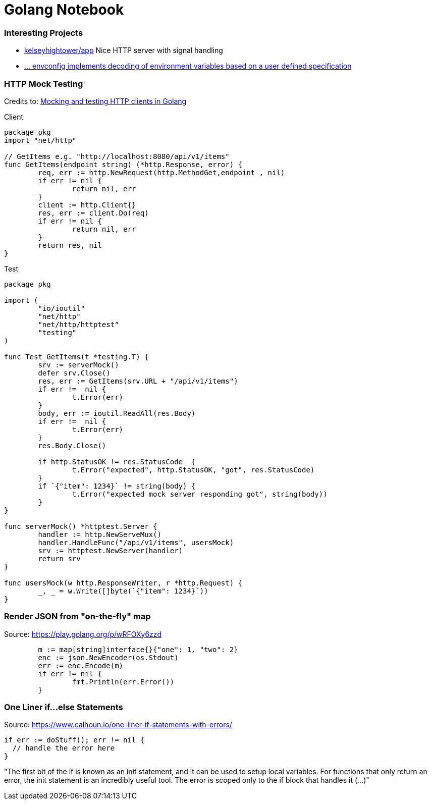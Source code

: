 = Golang Notebook

=== Interesting Projects
* https://github.com/kelseyhightower/app/blob/master/auth/main.go[kelseyhightower/app] Nice HTTP server with signal handling
* https://github.com/kelseyhightower/envconfig[... envconfig implements decoding of environment variables based on a user defined specification]

=== HTTP Mock Testing

Credits to: http://www.inanzzz.com/index.php/post/fb0m/mocking-and-testing-http-clients-in-golang[Mocking and testing HTTP clients in Golang]

.Client
[source,go]
----
package pkg
import "net/http"

// GetItems e.g. "http://localhost:8080/api/v1/items"
func GetItems(endpoint string) (*http.Response, error) {
	req, err := http.NewRequest(http.MethodGet,endpoint , nil)
	if err != nil {
		return nil, err
	}
	client := http.Client{}
	res, err := client.Do(req)
	if err != nil {
		return nil, err
	}
	return res, nil
}
----

.Test
[source,go]
----
package pkg

import (
	"io/ioutil"
	"net/http"
	"net/http/httptest"
	"testing"
)

func Test_GetItems(t *testing.T) {
	srv := serverMock()
	defer srv.Close()
	res, err := GetItems(srv.URL + "/api/v1/items")
	if err !=  nil {
		t.Error(err)
	}
	body, err := ioutil.ReadAll(res.Body)
	if err !=  nil {
		t.Error(err)
	}
	res.Body.Close()

	if http.StatusOK != res.StatusCode  {
		t.Error("expected", http.StatusOK, "got", res.StatusCode)
	}
	if `{"item": 1234}` != string(body) {
		t.Error("expected mock server responding got", string(body))
	}
}

func serverMock() *httptest.Server {
	handler := http.NewServeMux()
	handler.HandleFunc("/api/v1/items", usersMock)
	srv := httptest.NewServer(handler)
	return srv
}

func usersMock(w http.ResponseWriter, r *http.Request) {
	_, _ = w.Write([]byte(`{"item": 1234}`))
}
----

=== Render JSON from "on-the-fly" map

.Source: https://play.golang.org/p/wRFOXy6zzd
[source,go]
----
	m := map[string]interface{}{"one": 1, "two": 2}
	enc := json.NewEncoder(os.Stdout)
	err := enc.Encode(m)
	if err != nil {
		fmt.Println(err.Error())
	}
----

===  One Liner if...else Statements

.Source: https://www.calhoun.io/one-liner-if-statements-with-errors/
[source,go]
----
if err := doStuff(); err != nil {
  // handle the error here
}
----
"The first bit of the if is known as an init statement, and it can be used to setup local variables. For functions that only return an error, the init statement is an incredibly useful tool. The error is scoped only to the if block that handles it (...)"
